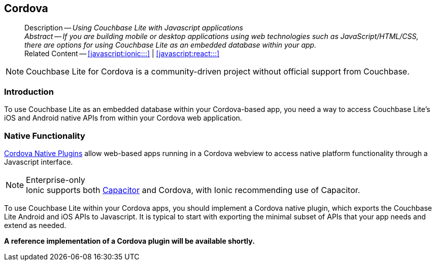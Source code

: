 :docname: cordova
:page-module: javascript
:page-relative-src-path: cordova.adoc
:page-origin-url: https://github.com/couchbase/docs-couchbase-lite.git
:page-origin-start-path:
:page-origin-refname: antora-assembler-simplification
:page-origin-reftype: branch
:page-origin-refhash: (worktree)
[#javascript:cordova:::]
== Cordova
:page-partials:
:page-toclevels: 2@
:description: Using Couchbase Lite with Javascript applications



// BEGIN -- inclusion -- {module-partials}_define_module_attributes.adoc
//  Usage:  Here we define module specific attributes. It is invoked during the compilation of a page,
//          making all attributes available for use on the page.
//  UsedBy: ROOT:partial$_std_cbl_hdr.adoc

//
// CBL-JAVASCRIPT Maintenance release number
//
//




// End define module specific attributes

// BEGIN::module page attributes
// END::Local page attributes

[abstract]
--
Description -- _{description}_ +
_Abstract -- If you are building mobile or desktop applications using web technologies such as JavaScript/HTML/CSS, there are options for using Couchbase Lite as an embedded database within your app._ +
Related Content -- <<javascript:ionic:::>> | <<javascript:react:::>>
--

NOTE: Couchbase Lite for Cordova is a community-driven project without official support from Couchbase.

[discrete#javascript:cordova:::introduction]
=== Introduction


// tag::summary[]
To use Couchbase Lite as an embedded database within your Cordova-based app, you need a way to access Couchbase Lite's iOS and Android native APIs from within your Cordova web application.

// end::summary[]


[discrete#javascript:cordova:::native-functionality]
=== Native Functionality


https://cordova.apache.org/docs/en/10.x/guide/hybrid/plugins/index.html[Cordova Native Plugins]
allow web-based apps running in a Cordova webview to access native platform functionality through a Javascript interface.

.Enterprise-only
[NOTE]
Ionic supports both https://capacitorjs.com/docs/plugins[Capacitor] and Cordova, with Ionic recommending use of Capacitor.

To use Couchbase Lite within your Cordova apps, you should implement a Cordova native plugin, which exports the Couchbase Lite Android and iOS APIs to Javascript.
It is typical to start with exporting the minimal subset of APIs that your app needs and extend as needed.

*A reference implementation of a Cordova plugin will be available shortly.*


// DO NOT EDIT -- Footer Related Content Block
// include::ROOT:partial$block-related-content-std.adoc[]
// DO NOT EDIT

:page-toclevels: 2

